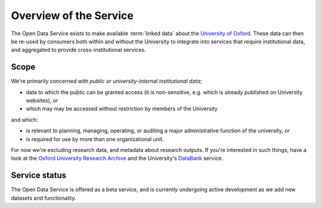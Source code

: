 Overview of the Service
=======================

The Open Data Service exists to make available :term:`linked data` about the
`University of Oxford <http://www.ox.ac.uk/>`_. These data can then be re-used
by consumers both within and without the University to integrate into services
that require institutional data, and aggregated to provide cross-institutional
services.


Scope
-----

We're primarily concerned with *public or university-internal* *institutional data*;

* data to which the public can be granted access (it is non-sensitive, e.g. which is already published on University websites), or
* which may may be accessed without restriction by members of the University

and which:

* is relevant to planning, managing, operating, or auditing a major administrative function of the university, or
* is required for use by more than one organizational unit.

For now we're excluding research data, and metadata about research outputs. If
you're interested in such things, have a look at the `Oxford University
Research Archive <http://ora.ox.ac.uk/>`_ and the University's `DataBank
<https://databank.ora.ox.ac.uk/>`_ service.

Service status
--------------

The Open Data Service is offered as a beta service, and is currently undergoing
active development as we add new datasets and functionality.
